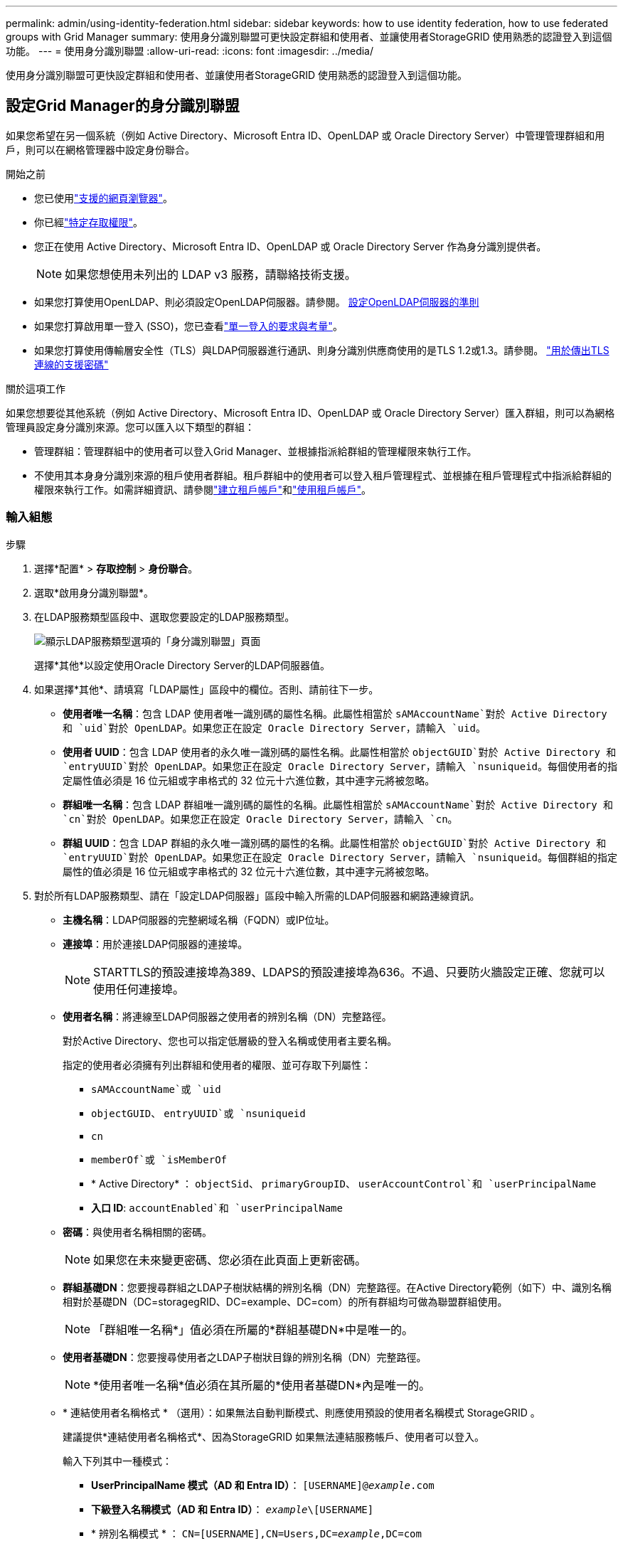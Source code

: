 ---
permalink: admin/using-identity-federation.html 
sidebar: sidebar 
keywords: how to use identity federation, how to use federated groups with Grid Manager 
summary: 使用身分識別聯盟可更快設定群組和使用者、並讓使用者StorageGRID 使用熟悉的認證登入到這個功能。 
---
= 使用身分識別聯盟
:allow-uri-read: 
:icons: font
:imagesdir: ../media/


[role="lead"]
使用身分識別聯盟可更快設定群組和使用者、並讓使用者StorageGRID 使用熟悉的認證登入到這個功能。



== 設定Grid Manager的身分識別聯盟

如果您希望在另一個系統（例如 Active Directory、Microsoft Entra ID、OpenLDAP 或 Oracle Directory Server）中管理管理群組和用戶，則可以在網格管理器中設定身份聯合。

.開始之前
* 您已使用link:../admin/web-browser-requirements.html["支援的網頁瀏覽器"]。
* 你已經link:admin-group-permissions.html["特定存取權限"]。
* 您正在使用 Active Directory、Microsoft Entra ID、OpenLDAP 或 Oracle Directory Server 作為身分識別提供者。
+

NOTE: 如果您想使用未列出的 LDAP v3 服務，請聯絡技術支援。

* 如果您打算使用OpenLDAP、則必須設定OpenLDAP伺服器。請參閱。 <<設定OpenLDAP伺服器的準則>>
* 如果您打算啟用單一登入 (SSO)，您已查看link:requirements-for-sso.html["單一登入的要求與考量"]。
* 如果您打算使用傳輸層安全性（TLS）與LDAP伺服器進行通訊、則身分識別供應商使用的是TLS 1.2或1.3。請參閱。 link:supported-ciphers-for-outgoing-tls-connections.html["用於傳出TLS連線的支援密碼"]


.關於這項工作
如果您想要從其他系統（例如 Active Directory、Microsoft Entra ID、OpenLDAP 或 Oracle Directory Server）匯入群組，則可以為網格管理員設定身分識別來源。您可以匯入以下類型的群組：

* 管理群組：管理群組中的使用者可以登入Grid Manager、並根據指派給群組的管理權限來執行工作。
* 不使用其本身身分識別來源的租戶使用者群組。租戶群組中的使用者可以登入租戶管理程式、並根據在租戶管理程式中指派給群組的權限來執行工作。如需詳細資訊、請參閱link:creating-tenant-account.html["建立租戶帳戶"]和link:../tenant/index.html["使用租戶帳戶"]。




=== 輸入組態

.步驟
. 選擇*配置* > *存取控制* > *身份聯合*。
. 選取*啟用身分識別聯盟*。
. 在LDAP服務類型區段中、選取您要設定的LDAP服務類型。
+
image::../media/ldap_service_type.png[顯示LDAP服務類型選項的「身分識別聯盟」頁面]

+
選擇*其他*以設定使用Oracle Directory Server的LDAP伺服器值。

. 如果選擇*其他*、請填寫「LDAP屬性」區段中的欄位。否則、請前往下一步。
+
** *使用者唯一名稱*：包含 LDAP 使用者唯一識別碼的屬性名稱。此屬性相當於 `sAMAccountName`對於 Active Directory 和 `uid`對於 OpenLDAP。如果您正在設定 Oracle Directory Server，請輸入 `uid`。
** *使用者 UUID*：包含 LDAP 使用者的永久唯一識別碼的屬性名稱。此屬性相當於 `objectGUID`對於 Active Directory 和 `entryUUID`對於 OpenLDAP。如果您正在設定 Oracle Directory Server，請輸入 `nsuniqueid`。每個使用者的指定屬性值必須是 16 位元組或字串格式的 32 位元十六進位數，其中連字元將被忽略。
** *群組唯一名稱*：包含 LDAP 群組唯一識別碼的屬性的名稱。此屬性相當於 `sAMAccountName`對於 Active Directory 和 `cn`對於 OpenLDAP。如果您正在設定 Oracle Directory Server，請輸入 `cn`。
** *群組 UUID*：包含 LDAP 群組的永久唯一識別碼的屬性的名稱。此屬性相當於 `objectGUID`對於 Active Directory 和 `entryUUID`對於 OpenLDAP。如果您正在設定 Oracle Directory Server，請輸入 `nsuniqueid`。每個群組的指定屬性的值必須是 16 位元組或字串格式的 32 位元十六進位數，其中連字元將被忽略。


. 對於所有LDAP服務類型、請在「設定LDAP伺服器」區段中輸入所需的LDAP伺服器和網路連線資訊。
+
** *主機名稱*：LDAP伺服器的完整網域名稱（FQDN）或IP位址。
** *連接埠*：用於連接LDAP伺服器的連接埠。
+

NOTE: STARTTLS的預設連接埠為389、LDAPS的預設連接埠為636。不過、只要防火牆設定正確、您就可以使用任何連接埠。

** *使用者名稱*：將連線至LDAP伺服器之使用者的辨別名稱（DN）完整路徑。
+
對於Active Directory、您也可以指定低層級的登入名稱或使用者主要名稱。

+
指定的使用者必須擁有列出群組和使用者的權限、並可存取下列屬性：

+
*** `sAMAccountName`或 `uid`
*** `objectGUID`、 `entryUUID`或 `nsuniqueid`
*** `cn`
*** `memberOf`或 `isMemberOf`
*** * Active Directory* ： `objectSid`、 `primaryGroupID`、 `userAccountControl`和 `userPrincipalName`
*** *入口 ID*: `accountEnabled`和 `userPrincipalName`


** *密碼*：與使用者名稱相關的密碼。
+

NOTE: 如果您在未來變更密碼、您必須在此頁面上更新密碼。

** *群組基礎DN*：您要搜尋群組之LDAP子樹狀結構的辨別名稱（DN）完整路徑。在Active Directory範例（如下）中、識別名稱相對於基礎DN（DC=storagegRID、DC=example、DC=com）的所有群組均可做為聯盟群組使用。
+

NOTE: 「群組唯一名稱*」值必須在所屬的*群組基礎DN*中是唯一的。

** *使用者基礎DN*：您要搜尋使用者之LDAP子樹狀目錄的辨別名稱（DN）完整路徑。
+

NOTE: *使用者唯一名稱*值必須在其所屬的*使用者基礎DN*內是唯一的。

** * 連結使用者名稱格式 * （選用）：如果無法自動判斷模式、則應使用預設的使用者名稱模式 StorageGRID 。
+
建議提供*連結使用者名稱格式*、因為StorageGRID 如果無法連結服務帳戶、使用者可以登入。

+
輸入下列其中一種模式：

+
*** *UserPrincipalName 模式（AD 和 Entra ID）*： `[USERNAME]@_example_.com`
*** *下級登入名稱模式（AD 和 Entra ID）*： `_example_\[USERNAME]`
*** * 辨別名稱模式 * ： `CN=[USERNAME],CN=Users,DC=_example_,DC=com`
+
請準確附上所寫的*（使用者名稱）*。





. 在傳輸層安全性（TLS）區段中、選取安全性設定。
+
** *使用 STARTTLS*：使用 STARTTLS 確保與 LDAP 伺服器的通訊安全。這是 Active Directory、OpenLDAP 或其他的建議選項，但 Microsoft Entra ID 不支援此選項。
** *使用 LDAPS*：LDAPS（透過 SSL 的 LDAP）選項使用 TLS 建立與 LDAP 伺服器的連線。您必須為 Microsoft Entra ID 選擇此選項。
** *請勿使用 TLS*： StorageGRID系統和 LDAP 伺服器之間的網路流量將不安全。  Microsoft Entra ID 不支援此選項。
+

NOTE: 如果您的 Active Directory 伺服器強制執行 LDAP 簽名，則不支援使用 *不使用 TLS* 選項。您必須使用 STARTTLS 或 LDAPS。



. 如果您選取了ARTTLS或LDAPS、請選擇用來保護連線安全的憑證。
+
** *使用作業系統CA憑證*：使用作業系統上安裝的預設Grid CA憑證來保護連線安全。
** *使用自訂CA憑證*：使用自訂安全性憑證。
+
如果選取此設定、請將自訂安全性憑證複製並貼到CA憑證文字方塊中。







=== 測試連線並儲存組態

輸入所有值之後、您必須先測試連線、才能儲存組態。如果您提供LDAP伺服器的連線設定和連結使用者名稱格式、則可透過此驗證。StorageGRID

.步驟
. 選擇*測試連線*。
. 如果您沒有提供綁定使用者名稱格式：
+
** 如果連線設定有效、就會出現「測試連線成功」訊息。選取*「Save（儲存）」*以儲存組態。
** 如果連線設定無效、就會出現「無法建立測試連線」訊息。選擇*關閉*。然後、解決所有問題、並再次測試連線。


. 如果您提供連結使用者名稱格式、請輸入有效同盟使用者的使用者名稱和密碼。
+
例如、輸入您自己的使用者名稱和密碼。請勿在使用者名稱中包含任何特殊字元、例如 @ 或 / 。

+
image::../media/identity_federation_test_connection.png[驗證繫結使用者名稱格式的身分識別聯盟提示]

+
** 如果連線設定有效、就會出現「測試連線成功」訊息。選取*「Save（儲存）」*以儲存組態。
** 如果連線設定、連結使用者名稱格式或測試使用者名稱和密碼無效、則會出現錯誤訊息。解決所有問題、然後再次測試連線。






== 強制與身分識別來源同步

此系統會定期同步來自身分識別來源的聯盟群組和使用者。StorageGRID如果您想要盡快啟用或限制使用者權限、可以強制啟動同步。

.步驟
. 前往「身分識別聯盟」頁面。
. 選取頁面頂端的*同步伺服器*。
+
視您的環境而定、同步處理程序可能需要一些時間。

+

NOTE: 如果同步處理來自身分識別來源的聯盟群組和使用者時發生問題、則會觸發*身分識別聯盟同步處理失敗*警示。





== 停用身分識別聯盟

您可以暫時或永久停用群組和使用者的身份聯合。當身分聯合被停用時， StorageGRID和身分來源之間就沒有通訊。但是，您配置的任何設定都會保留，以便您將來可以輕鬆地重新啟用身份聯合。

.關於這項工作
在停用身分識別聯盟之前、您應注意下列事項：

* 聯盟使用者將無法登入。
* 目前已登入的聯盟使用者將在StorageGRID 其工作階段過期之前保留對此系統的存取權、但在工作階段過期後仍無法登入。
* StorageGRID系統和身分來源之間不會發生同步，並且不會對尚未同步的帳戶發出警報。
* 如果單一登入 (SSO) 狀態為 *已啟用* 或 *沙盒模式*，則 *啟用身分聯合* 核取方塊將會停用。在停用身分聯合之前，單一登入頁面上的 SSO 狀態必須為 *已停用*。看link:../admin/disabling-single-sign-on.html["停用單一登入"] 。


.步驟
. 前往「身分識別聯盟」頁面。
. 取消勾選 * 啟用身分識別聯盟 * 核取方塊。




== 設定OpenLDAP伺服器的準則

如果您要使用OpenLDAP伺服器進行身分識別聯盟、則必須在OpenLDAP伺服器上設定特定設定。


CAUTION: 對於非 Active Directory 或 Microsoft Entra ID 的識別來源， StorageGRID不會自動阻止外部停用的使用者存取 S3。若要封鎖 S3 訪問，請刪除使用者的所有 S3 金鑰或從所有群組中刪除該使用者。



=== memberOf和refert覆疊

應啟用memberof和refert覆疊。如需詳細資訊，請參閱中的反向群組成員資格維護指示http://www.openldap.org/doc/admin24/index.html["OpenLDAP文件：2.4版管理員指南"^]。



=== 索引

您必須使用指定的索引關鍵字來設定下列OpenLDAP屬性：

* `olcDbIndex: objectClass eq`
* `olcDbIndex: uid eq,pres,sub`
* `olcDbIndex: cn eq,pres,sub`
* `olcDbIndex: entryUUID eq`


此外、請確定使用者名稱說明中所述的欄位已建立索引、以獲得最佳效能。

請參閱中有關反向群組成員資格維護的資訊http://www.openldap.org/doc/admin24/index.html["OpenLDAP文件：2.4版管理員指南"^]。
